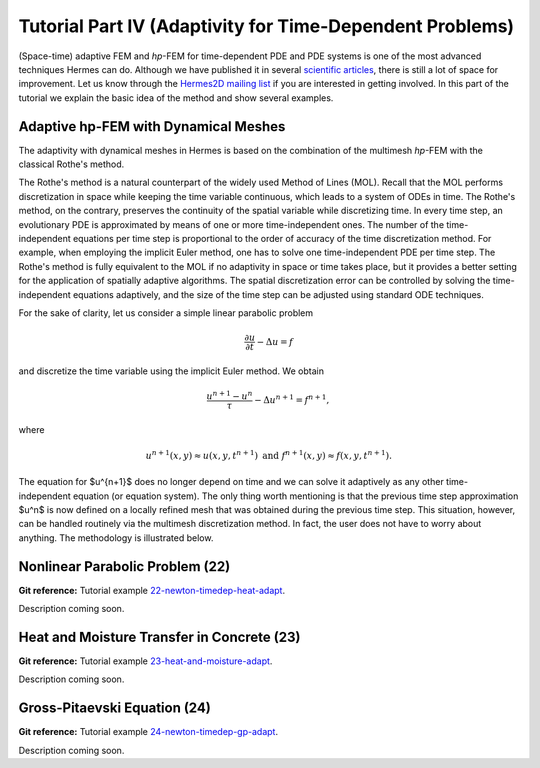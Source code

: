 =========================================================
Tutorial Part IV (Adaptivity for Time-Dependent Problems)
=========================================================

(Space-time) adaptive FEM and *hp*-FEM for time-dependent PDE and PDE systems is one of 
the most advanced techniques Hermes can do. Although we have published it 
in several `scientific articles 
<http://hpfem.math.unr.edu/people/pavel/public/papers.html>`_, 
there is still a lot of space for improvement. Let us know through the
`Hermes2D mailing list <http://groups.google.com/group/hermes2d/>`_ if 
you are interested in getting involved. In this part of the tutorial 
we explain the basic idea of the method and show several examples.

Adaptive hp-FEM with Dynamical Meshes
-------------------------------------

The adaptivity with dynamical meshes in Hermes is based on the combination 
of the multimesh *hp*-FEM with the classical Rothe's method. 

The Rothe's method is a natural counterpart of the widely used Method of Lines (MOL). 
Recall that the MOL performs discretization in space while 
keeping the time variable continuous, which leads to a system of ODEs in time. The Rothe's 
method, on the contrary, preserves the continuity of the spatial variable while discretizing time. 
In every time step, an evolutionary PDE is approximated by means of one or more time-independent ones. 
The number of the time-independent equations per time step is proportional to the order of accuracy of the 
time discretization method. For example, when employing the implicit Euler method, one 
has to solve one time-independent PDE per time step. The Rothe's method is fully equivalent to the 
MOL if no adaptivity in space or time takes place, but it provides a better setting 
for the application of spatially adaptive algorithms. The spatial discretization error
can be controlled by solving the time-independent equations adaptively, and the size of 
the time step can be adjusted using standard ODE techniques. 

For the sake of clarity, let us consider a simple linear parabolic problem 

.. math::

    \frac{\partial u}{\partial t} - \Delta u = f

and discretize the time variable using the implicit Euler method. We obtain 

.. math::

    \frac{u^{n+1} - u^n}{\tau} - \Delta u^{n+1} = f^{n+1},

where 

.. math::

    u^{n+1}(x,y) \approx u(x, y, t^{n+1})\ \mbox{and} \  f^{n+1}(x, y) \approx f(x, y, t^{n+1}).

The equation for $u^{n+1}$ does no longer depend on time and we can solve it adaptively 
as any other time-independent equation (or equation system). The only thing worth 
mentioning is that the previous time step approximation $u^n$ is now defined on 
a locally refined mesh that was obtained during the previous time step. This 
situation, however, can be handled routinely via the multimesh discretization 
method. In fact, the user does not have to worry about anything. The methodology is 
illustrated below.

Nonlinear Parabolic Problem (22)
--------------------------------

**Git reference:** Tutorial example `22-newton-timedep-heat-adapt 
<http://git.hpfem.org/hermes.git/tree/HEAD:/hermes2d/tutorial/22-newton-timedep-heat-adapt>`_.

Description coming soon.


Heat and Moisture Transfer in Concrete (23)
-------------------------------------------

**Git reference:** Tutorial example `23-heat-and-moisture-adapt 
<http://git.hpfem.org/hermes.git/tree/HEAD:/hermes2d/tutorial/23-heat-and-moisture-adapt>`_.

Description coming soon.

Gross-Pitaevski Equation (24)
-----------------------------

**Git reference:** Tutorial example `24-newton-timedep-gp-adapt 
<http://git.hpfem.org/hermes.git/tree/HEAD:/hermes2d/tutorial/24-newton-timedep-gp-adapt>`_.

Description coming soon.
